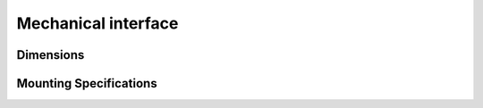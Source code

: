 Mechanical interface
======================================

Dimensions
---------------------------------

.. tabs::

   .. group-tab:: BP SAMLL

      .. image:: images/amr_1.png
         :align: center
   
      .. image:: images/amr_2.png
         :align: center

   .. group-tab:: BP MEDIUM

        .. image:: images/medium_1.png
         :align: center
   
      .. image:: images/medium_2.png
         :align: center

   .. group-tab:: BP LARGE

       .. image:: images/large.png
         :align: center
   
      .. image:: images/large_1.png
         :align: center
   
   .. group-tab:: BP AMR

      .. image:: images/amr_1.png
         :align: center
   
      .. image:: images/amr_2.png
         :align: center

   .. group-tab:: BP AMR-GPU

      .. image:: images/amr_gpu_1.png
         :align: center
   
      .. image:: images/amr_gpu_2.png
         :align: center


Mounting Specifications
--------------------------------------

.. tabs::

   .. group-tab:: BP SAMLL

        The DaoAI BP SAMLL camera has four M5 mounting holes, one Ø5 positioning hole, and one obround alignment hole. To ensure not to damage the threads, we recommend not exceeding the specified maximum torque value when fastening the screws.

       .. image:: images/amr_3.png
         :align: center

   .. group-tab:: BP MEDIUM

      The DaoAI BP MEDIUM camera has four M5 mounting holes, one Ø5 positioning hole, and one obround alignment hole. To ensure not to damage the threads, we recommend not exceeding the specified maximum torque value when fastening the screws.

       .. image:: images/medium.png
         :align: center

   .. group-tab:: BP LARGE

      Windows tab content - tab set 1
   
   .. group-tab:: BP AMR

      The DaoAI BP AMR camera has four M5 mounting holes, one Ø5 positioning hole, and one obround alignment hole. To ensure not to damage the threads, we recommend not exceeding the specified maximum torque value when fastening the screws.

       .. image:: images/amr_3.png
         :align: center   

   .. group-tab:: BP AMR-GPU

      The DaoAI BP AMR-GPU camera has four M5 mounting holes, one Ø5 positioning hole, and one obround alignment hole. To ensure not to damage the threads, we recommend not exceeding the specified maximum torque value when fastening the screws.

       .. image:: images/amr_gpu.png
         :align: center